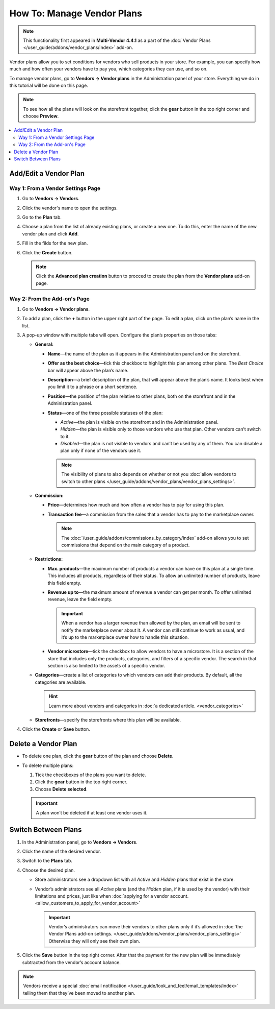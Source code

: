 ***************************
How To: Manage Vendor Plans
***************************

.. note::

    This functionality first appeared in **Multi-Vendor 4.4.1** as a part of the :doc:`Vendor Plans </user_guide/addons/vendor_plans/index>` add-on.

Vendor plans allow you to set conditions for vendors who sell products in your store. For example, you can specify how much and how often your vendors have to pay you, which categories they can use, and so on.

To manage vendor plans, go to **Vendors → Vendor plans** in the Administration panel of your store. Everything we do in this tutorial will be done on this page.

.. note::

    To see how all the plans will look on the storefront together, click the **gear** button in the top right corner and choose **Preview**.

.. image:: img/vendor_plan_list.png
    :align: center
    :alt: Vendor plans as they appear in the Administration panel.

.. contents::
   :backlinks: none
   :local:

======================
Add/Edit a Vendor Plan
======================


Way 1: From a Vendor Settings Page
++++++++++++++++++++++++++++++++++++

#. Go to **Vendors → Vendors**.

#. Click the vendor's name to open the settings.

#. Go to the **Plan** tab.

#. Choose a plan from the list of already existing plans, or create a new one. To do this, enter the name of the new vendor plan and click **Add**.

#. Fill in the filds for the new plan.

#. Click the **Create** button.

   .. image:: img/new_plan_vendor.png
       :align: center
       :alt: Creating a new vendor plan from the page of vendor settings
       
   .. note::
       
       Click the **Advanced plan creation** button to procced to create the plan from the **Vendor plans** add-on page.


Way 2: From the Add-on's Page
+++++++++++++++++++++++++++++

#. Go to **Vendors → Vendor plans**.

#. To add a plan, click the **+** button in the upper right part of the page. To edit a plan, click on the plan’s name in the list.

#. A pop-up window with multiple tabs will open. Configure the plan’s properties on those tabs:

   * **General:**

     * **Name**—the name of the plan as it appears in the Administration panel and on the storefront.

     * **Offer as the best choice**—tick this checkbox to highlight this plan among other plans. The *Best Choice* bar will appear above the plan’s name.

     * **Description**—a brief description of the plan, that will appear above the plan’s name. It looks best when you limit it to a phrase or a short sentence.
 
     * **Position**—the position of the plan relative to other plans, both on the storefront and in the Administration panel.

     * **Status**—one of the three possible statuses of the plan:

       * *Active*—the plan is visible on the storefront and in the Administration panel.

       * *Hidden*—the plan is visible only to those vendors who use that plan. Other vendors can’t switch to it.

       * *Disabled*—the plan is not visible to vendors and can’t be used by any of them. You can disable a plan only if none of the vendors use it.

       .. note::

           The visibility of plans to also depends on whether or not you :doc:`allow vendors to switch to other plans </user_guide/addons/vendor_plans/vendor_plans_settings>`.

     .. image:: img/new_plan_general.png
         :align: center
         :alt: The "General" tab of a vendor plan.

   * **Commission:**

     * **Price**—determines how much and how often a vendor has to pay for using this plan.

     * **Transaction fee**—a commission from the sales that a vendor has to pay to the marketplace owner.

       .. note::

           The :doc:`/user_guide/addons/commissions_by_category/index` add-on allows you to set commissions that depend on the main category of a product.

     .. image:: img/new_plan_commission.png
           :align: center
           :alt: The "Commission" tab of a vendor plan.

   * **Restrictions:**

     * **Max. products**—the maximum number of products a vendor can have on this plan at a single time. This includes all products, regardless of their status. To allow an unlimited number of products, leave this field empty.

     * **Revenue up to**—the maximum amount of revenue a vendor can get per month. To offer unlimited revenue, leave the field empty.

       .. important::

           When a vendor has a larger revenue than allowed by the plan, an email will be sent to notify the marketplace owner about it. A vendor can still continue to work as usual, and it’s up to the marketplace owner how to handle this situation.

     * **Vendor microstore**—tick the checkbox to allow vendors to have a microstore. It is a section of the store that includes only the products, categories, and filters of a specific vendor. The search in that section is also limited to the assets of a specific vendor.

     .. image:: img/new_plan_restrictions.png
          :align: center
          :alt: The "Restrictions" tab of a vendor plan.

   * **Categories**—create a list of categories to which vendors can add their products. By default, all the categories are available.

     .. image:: img/new_plan_categories.png
         :align: center
         :alt: The "Categories" tab of a vendor plan.

     .. hint::

         Learn more about vendors and categories in :doc:`a dedicated article. <vendor_categories>`
       
   * **Storefronts**—specify the storefronts where this plan will be available.
   
     .. image:: img/new_plan_storefronts.png
         :align: center
         :alt: The storefronts tab of a vendor plan

#. Click the **Create** or **Save** button.

====================
Delete a Vendor Plan
====================

* To delete one plan, click the **gear** button of the plan and choose **Delete**.

* To delete multiple plans:

  #. Tick the checkboxes of the plans you want to delete.

  #. Click the **gear** button in the top right corner.

  #. Choose **Delete selected**.

  .. important::

      A plan won’t be deleted if at least one vendor uses it.

.. _switch-between-vendor-plans:

====================
Switch Between Plans
====================

#. In the Administration panel, go to **Vendors → Vendors**.

#. Click the name of the desired vendor.

#. Switch to the **Plans** tab.

#. Choose the desired plan.

   * Store administrators see a dropdown list with all *Active* and *Hidden* plans that exist in the store.

   * Vendor’s administrators see all *Active* plans (and the *Hidden* plan, if it is used by the vendor) with their limitations and prices, just like when :doc:`applying for a vendor account. <allow_customers_to_apply_for_vendor_account>`

     .. important::

         Vendor’s administrators can move their vendors to other plans only if it’s allowed in :doc:`the Vendor Plans add-on settings. </user_guide/addons/vendor_plans/vendor_plans_settings>` Otherwise they will only see their own plan.

#. Click the **Save** button in the top right corner. After that the payment for the new plan will be immediately subtracted from the vendor’s account balance.

.. note::

    Vendors receive a special :doc:`email notification </user_guide/look_and_feel/email_templates/index>` telling them that they’ve been moved to another plan.

.. image:: img/vendor_selects_plan.png
     :align: center
     :alt: The list of vendor plans that can be selected.
